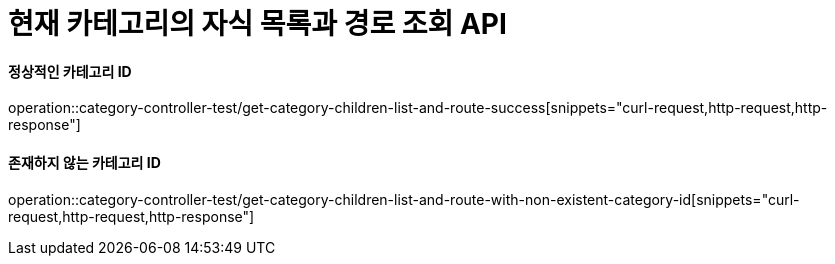 = 현재 카테고리의 자식 목록과 경로 조회 API

==== 정상적인 카테고리 ID
operation::category-controller-test/get-category-children-list-and-route-success[snippets="curl-request,http-request,http-response"]

==== 존재하지 않는 카테고리 ID
operation::category-controller-test/get-category-children-list-and-route-with-non-existent-category-id[snippets="curl-request,http-request,http-response"]
